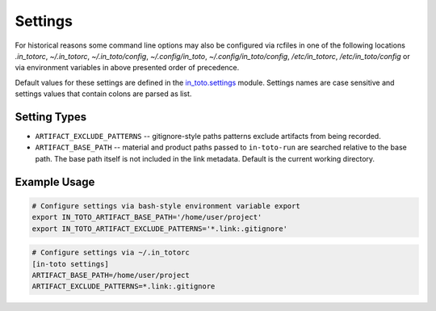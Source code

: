 Settings
========

For historical reasons some command line options may also be configured via
rcfiles in one of the following locations *.in_totorc*, *~/.in_totorc*,
*~/.in_toto/config*, *~/.config/in_toto*, *~/.config/in_toto/config*,
*/etc/in_totorc*, */etc/in_toto/config* or via environment variables in above
presented order of precedence.

Default values for these settings are defined in the `in_toto.settings
<https://github.com/in-toto/in-toto/blob/develop/in_toto/settings.py>`_ module.
Settings names are case sensitive and settings values that contain colons are
parsed as list.

Setting Types
-------------

- ``ARTIFACT_EXCLUDE_PATTERNS`` -- gitignore-style paths patterns exclude
  artifacts from being recorded.
- ``ARTIFACT_BASE_PATH`` -- material and product paths passed to
  ``in-toto-run`` are searched relative to the base path. The base path itself
  is not included in the link metadata. Default is the current working
  directory.


Example Usage
-------------

.. code-block:: sh

  # Configure settings via bash-style environment variable export
  export IN_TOTO_ARTIFACT_BASE_PATH='/home/user/project'
  export IN_TOTO_ARTIFACT_EXCLUDE_PATTERNS='*.link:.gitignore'

.. code-block:: sh

  # Configure settings via ~/.in_totorc
  [in-toto settings]
  ARTIFACT_BASE_PATH=/home/user/project
  ARTIFACT_EXCLUDE_PATTERNS=*.link:.gitignore
